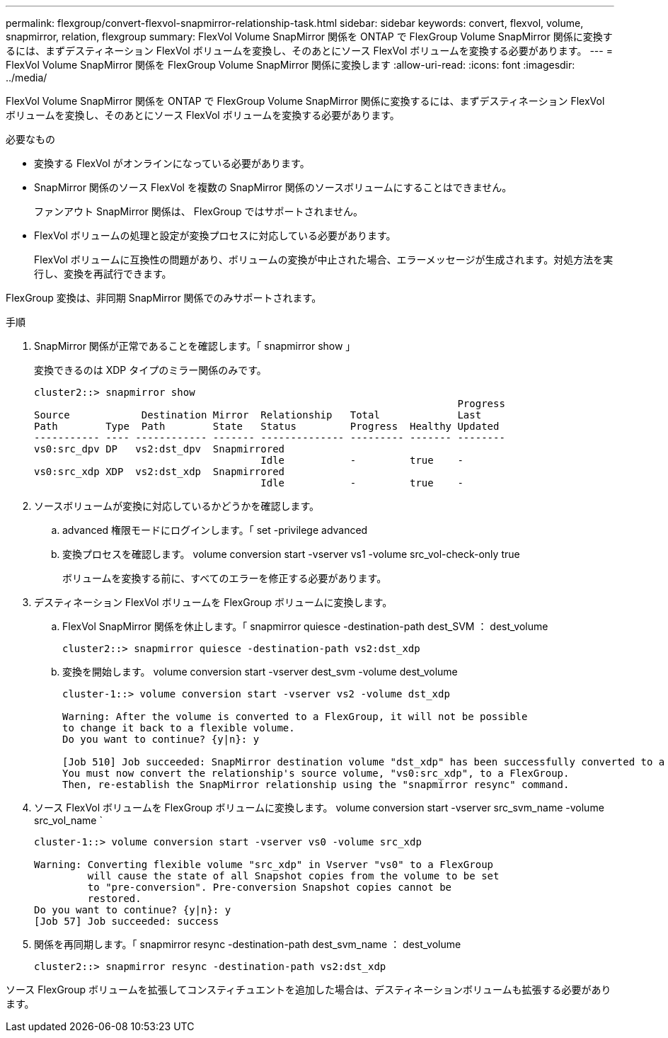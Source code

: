 ---
permalink: flexgroup/convert-flexvol-snapmirror-relationship-task.html 
sidebar: sidebar 
keywords: convert, flexvol, volume, snapmirror, relation, flexgroup 
summary: FlexVol Volume SnapMirror 関係を ONTAP で FlexGroup Volume SnapMirror 関係に変換するには、まずデスティネーション FlexVol ボリュームを変換し、そのあとにソース FlexVol ボリュームを変換する必要があります。 
---
= FlexVol Volume SnapMirror 関係を FlexGroup Volume SnapMirror 関係に変換します
:allow-uri-read: 
:icons: font
:imagesdir: ../media/


[role="lead"]
FlexVol Volume SnapMirror 関係を ONTAP で FlexGroup Volume SnapMirror 関係に変換するには、まずデスティネーション FlexVol ボリュームを変換し、そのあとにソース FlexVol ボリュームを変換する必要があります。

.必要なもの
* 変換する FlexVol がオンラインになっている必要があります。
* SnapMirror 関係のソース FlexVol を複数の SnapMirror 関係のソースボリュームにすることはできません。
+
ファンアウト SnapMirror 関係は、 FlexGroup ではサポートされません。

* FlexVol ボリュームの処理と設定が変換プロセスに対応している必要があります。
+
FlexVol ボリュームに互換性の問題があり、ボリュームの変換が中止された場合、エラーメッセージが生成されます。対処方法を実行し、変換を再試行できます。



FlexGroup 変換は、非同期 SnapMirror 関係でのみサポートされます。

.手順
. SnapMirror 関係が正常であることを確認します。「 snapmirror show 」
+
変換できるのは XDP タイプのミラー関係のみです。

+
[listing]
----
cluster2::> snapmirror show
                                                                       Progress
Source            Destination Mirror  Relationship   Total             Last
Path        Type  Path        State   Status         Progress  Healthy Updated
----------- ---- ------------ ------- -------------- --------- ------- --------
vs0:src_dpv DP   vs2:dst_dpv  Snapmirrored
                                      Idle           -         true    -
vs0:src_xdp XDP  vs2:dst_xdp  Snapmirrored
                                      Idle           -         true    -
----
. ソースボリュームが変換に対応しているかどうかを確認します。
+
.. advanced 権限モードにログインします。「 set -privilege advanced
.. 変換プロセスを確認します。 volume conversion start -vserver vs1 -volume src_vol-check-only true
+
ボリュームを変換する前に、すべてのエラーを修正する必要があります。



. デスティネーション FlexVol ボリュームを FlexGroup ボリュームに変換します。
+
.. FlexVol SnapMirror 関係を休止します。「 snapmirror quiesce -destination-path dest_SVM ： dest_volume
+
[listing]
----
cluster2::> snapmirror quiesce -destination-path vs2:dst_xdp
----
.. 変換を開始します。 volume conversion start -vserver dest_svm -volume dest_volume
+
[listing]
----
cluster-1::> volume conversion start -vserver vs2 -volume dst_xdp

Warning: After the volume is converted to a FlexGroup, it will not be possible
to change it back to a flexible volume.
Do you want to continue? {y|n}: y

[Job 510] Job succeeded: SnapMirror destination volume "dst_xdp" has been successfully converted to a FlexGroup volume.
You must now convert the relationship's source volume, "vs0:src_xdp", to a FlexGroup.
Then, re-establish the SnapMirror relationship using the "snapmirror resync" command.
----


. ソース FlexVol ボリュームを FlexGroup ボリュームに変換します。 volume conversion start -vserver src_svm_name -volume src_vol_name `
+
[listing]
----
cluster-1::> volume conversion start -vserver vs0 -volume src_xdp

Warning: Converting flexible volume "src_xdp" in Vserver "vs0" to a FlexGroup
         will cause the state of all Snapshot copies from the volume to be set
         to "pre-conversion". Pre-conversion Snapshot copies cannot be
         restored.
Do you want to continue? {y|n}: y
[Job 57] Job succeeded: success
----
. 関係を再同期します。「 snapmirror resync -destination-path dest_svm_name ： dest_volume
+
[listing]
----
cluster2::> snapmirror resync -destination-path vs2:dst_xdp
----


ソース FlexGroup ボリュームを拡張してコンスティチュエントを追加した場合は、デスティネーションボリュームも拡張する必要があります。
